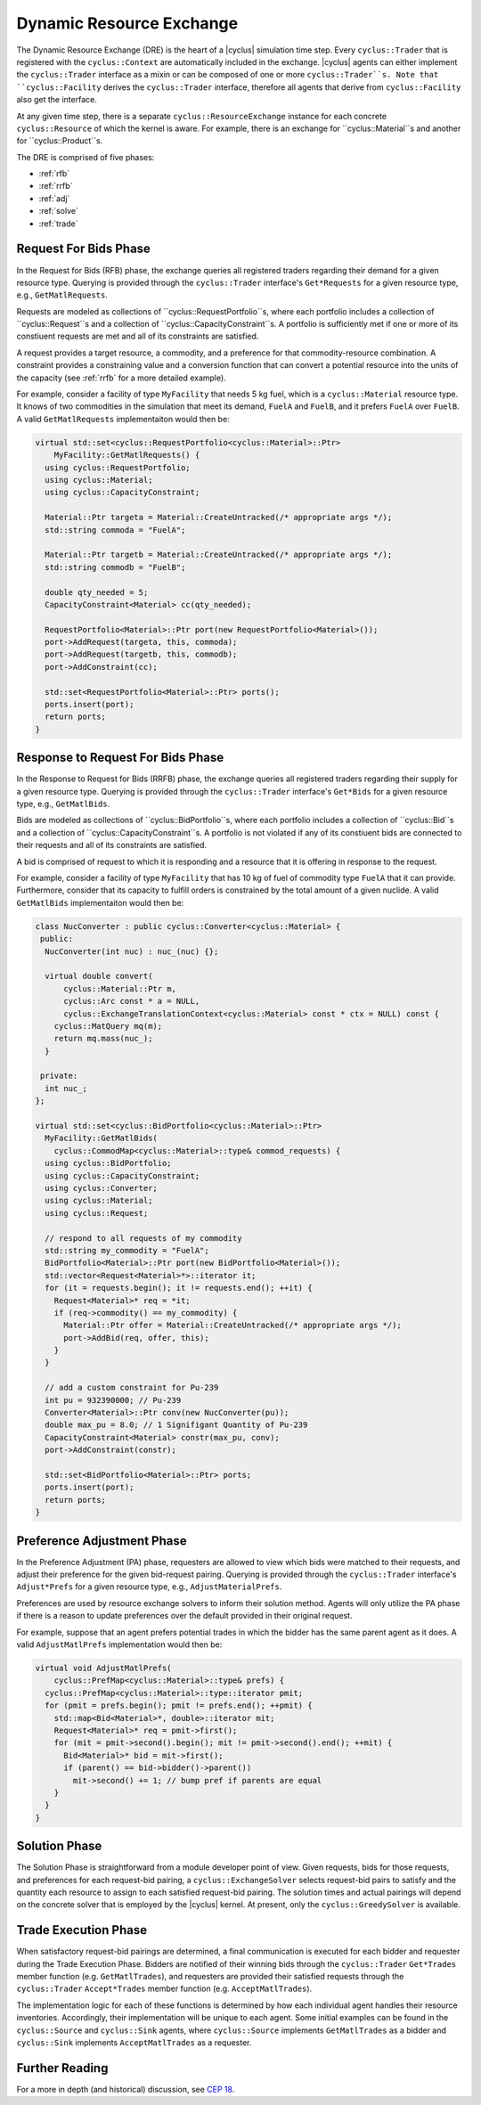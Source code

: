 .. _dre:

Dynamic Resource Exchange
=========================

The Dynamic Resource Exchange (DRE) is the heart of a |cyclus| simulation time
step. Every ``cyclus::Trader`` that is registered with the ``cyclus::Context``
are automatically included in the exchange. |cyclus| agents can either implement
the ``cyclus::Trader`` interface as a mixin or can be composed of one or more
``cyclus::Trader``s. Note that ``cyclus::Facility`` derives the
``cyclus::Trader`` interface, therefore all agents that derive from
``cyclus::Facility`` also get the interface.

At any given time step, there is a separate ``cyclus::ResourceExchange``
instance for each concrete ``cyclus::Resource`` of which the kernel is
aware. For example, there is an exchange for ``cyclus::Material``s and another
for ``cyclus::Product``s.

The DRE is comprised of five phases:

* :ref:`rfb`
* :ref:`rrfb`
* :ref:`adj`
* :ref:`solve`
* :ref:`trade`

.. _rfb:

Request For Bids Phase
----------------------

In the Request for Bids (RFB) phase, the exchange queries all registered traders
regarding their demand for a given resource type. Querying is provided through
the ``cyclus::Trader`` interface's ``Get*Requests`` for a given resource type,
e.g., ``GetMatlRequests``.

Requests are modeled as collections of ``cyclus::RequestPortfolio``s, where each
portfolio includes a collection of ``cyclus::Request``s and a collection of
``cyclus::CapacityConstraint``s. A portfolio is sufficiently met if one or more
of its constiuent requests are met and all of its constraints are satisfied.

A request provides a target resource, a commodity, and a preference for that
commodity-resource combination. A constraint provides a constraining value and a
conversion function that can convert a potential resource into the units of the
capacity (see :ref:`rrfb` for a more detailed example).

For example, consider a facility of type ``MyFacility`` that needs 5 kg fuel,
which is a ``cyclus::Material`` resource type. It knows of two commodities in
the simulation that meet its demand, ``FuelA`` and ``FuelB``, and it prefers
``FuelA`` over ``FuelB``. A valid ``GetMatlRequests`` implementaiton would then
be:

.. code-block:: c++

    virtual std::set<cyclus::RequestPortfolio<cyclus::Material>::Ptr>
        MyFacility::GetMatlRequests() {
      using cyclus::RequestPortfolio;
      using cyclus::Material;
      using cyclus::CapacityConstraint;

      Material::Ptr targeta = Material::CreateUntracked(/* appropriate args */);
      std::string commoda = "FuelA";

      Material::Ptr targetb = Material::CreateUntracked(/* appropriate args */);
      std::string commodb = "FuelB";
      
      double qty_needed = 5;
      CapacityConstraint<Material> cc(qty_needed);
      
      RequestPortfolio<Material>::Ptr port(new RequestPortfolio<Material>());
      port->AddRequest(targeta, this, commoda);
      port->AddRequest(targetb, this, commodb);
      port->AddConstraint(cc);

      std::set<RequestPortfolio<Material>::Ptr> ports();
      ports.insert(port);
      return ports;  
    }



Response to Request For Bids Phase
----------------------------------

In the Response to Request for Bids (RRFB) phase, the exchange queries all
registered traders regarding their supply for a given resource type. Querying is
provided through the ``cyclus::Trader`` interface's ``Get*Bids`` for a given
resource type, e.g., ``GetMatlBids``.

Bids are modeled as collections of ``cyclus::BidPortfolio``s, where each
portfolio includes a collection of ``cyclus::Bid``s and a collection of
``cyclus::CapacityConstraint``s. A portfolio is not violated if any of its
constiuent bids are connected to their requests and all of its constraints are
satisfied.

A bid is comprised of request to which it is responding and a resource that it is
offering in response to the request.

For example, consider a facility of type ``MyFacility`` that has 10 kg of fuel
of commodity type ``FuelA`` that it can provide. Furthermore, consider that its
capacity to fulfill orders is constrained by the total amount of a given
nuclide. A valid ``GetMatlBids`` implementaiton would then be:

.. code-block:: c++

    class NucConverter : public cyclus::Converter<cyclus::Material> {
     public:
      NucConverter(int nuc) : nuc_(nuc) {};

      virtual double convert(
          cyclus::Material::Ptr m,
      	  cyclus::Arc const * a = NULL,
      	  cyclus::ExchangeTranslationContext<cyclus::Material> const * ctx = NULL) const {
        cyclus::MatQuery mq(m);
  	return mq.mass(nuc_);
      }

     private:
      int nuc_; 
    };

    virtual std::set<cyclus::BidPortfolio<cyclus::Material>::Ptr>
      MyFacility::GetMatlBids(
        cyclus::CommodMap<cyclus::Material>::type& commod_requests) {
      using cyclus::BidPortfolio;
      using cyclus::CapacityConstraint;
      using cyclus::Converter;
      using cyclus::Material;
      using cyclus::Request;

      // respond to all requests of my commodity
      std::string my_commodity = "FuelA";
      BidPortfolio<Material>::Ptr port(new BidPortfolio<Material>());
      std::vector<Request<Material>*>::iterator it;
      for (it = requests.begin(); it != requests.end(); ++it) {
        Request<Material>* req = *it;
      	if (req->commodity() == my_commodity) {
          Material::Ptr offer = Material::CreateUntracked(/* appropriate args */);
          port->AddBid(req, offer, this);
      	}
      }

      // add a custom constraint for Pu-239
      int pu = 932390000; // Pu-239 
      Converter<Material>::Ptr conv(new NucConverter(pu));
      double max_pu = 8.0; // 1 Signifigant Quantity of Pu-239
      CapacityConstraint<Material> constr(max_pu, conv);
      port->AddConstraint(constr);

      std::set<BidPortfolio<Material>::Ptr> ports;
      ports.insert(port);
      return ports;
    }

Preference Adjustment Phase
---------------------------

In the Preference Adjustment (PA) phase, requesters are allowed to view which
bids were matched to their requests, and adjust their preference for the given
bid-request pairing. Querying is provided through the ``cyclus::Trader``
interface's ``Adjust*Prefs`` for a given resource type, e.g.,
``AdjustMaterialPrefs``.

Preferences are used by resource exchange solvers to inform their solution
method. Agents will only utilize the PA phase if there is a reason to update
preferences over the default provided in their original request.

For example, suppose that an agent prefers potential trades in which the bidder
has the same parent agent as it does. A valid ``AdjustMatlPrefs`` implementation
would then be:

.. code-block:: c++

    virtual void AdjustMatlPrefs(
        cyclus::PrefMap<cyclus::Material>::type& prefs) {
      cyclus::PrefMap<cyclus::Material>::type::iterator pmit;
      for (pmit = prefs.begin(); pmit != prefs.end(); ++pmit) {
        std::map<Bid<Material>*, double>::iterator mit;
        Request<Material>* req = pmit->first();
	for (mit = pmit->second().begin(); mit != pmit->second().end(); ++mit) {
          Bid<Material>* bid = mit->first();
	  if (parent() == bid->bidder()->parent())
	    mit->second() += 1; // bump pref if parents are equal
	} 
      }
    }

Solution Phase
--------------

The Solution Phase is straightforward from a module developer point of
view. Given requests, bids for those requests, and preferences for each
request-bid pairing, a ``cyclus::ExchangeSolver`` selects request-bid pairs to
satisfy and the quantity each resource to assign to each satisfied request-bid
pairing. The solution times and actual pairings will depend on the concrete
solver that is employed by the |cyclus| kernel. At present, only the
``cyclus::GreedySolver`` is available.

Trade Execution Phase
---------------------

When satisfactory request-bid pairings are determined, a final communication is
executed for each bidder and requester during the Trade Execution Phase. Bidders
are notified of their winning bids through the ``cyclus::Trader`` ``Get*Trades``
member function (e.g. ``GetMatlTrades``), and requesters are provided their
satisfied requests through the ``cyclus::Trader`` ``Accept*Trades`` member
function (e.g. ``AcceptMatlTrades``).

The implementation logic for each of these functions is determined by how each
individual agent handles their resource inventories. Accordingly, their
implementation will be unique to each agent. Some initial examples can be found
in the ``cyclus::Source`` and ``cyclus::Sink`` agents, where ``cyclus::Source``
implements ``GetMatlTrades`` as a bidder and ``cyclus::Sink`` implements
``AcceptMatlTrades`` as a requester.

Further Reading
---------------

For a more in depth (and historical) discussion, see `CEP 18
<http://fuelcycle.org/cep/cep18.html>`_.
